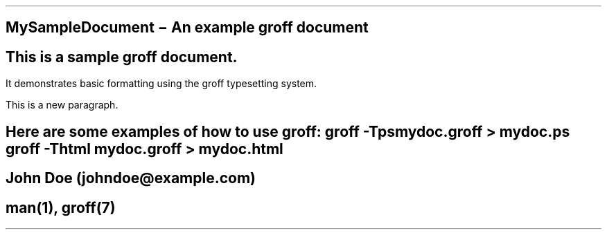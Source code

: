 .\" Sample groff input file
.\" This is a comment
.
.TH MySampleDocument "1" "August 2023" "Sample Document"
.SH NAME
MySampleDocument \- An example groff document
.SH DESCRIPTION
This is a sample groff document.
.PP
It demonstrates basic formatting using the groff typesetting system.
.PP
This is a new paragraph.
.SH EXAMPLES
Here are some examples of how to use groff:
.B
groff -Tps mydoc.groff > mydoc.ps
.I
groff -Thtml mydoc.groff > mydoc.html
.SH AUTHOR
John Doe (johndoe@example.com)
.SH SEE ALSO
man(1), groff(7)